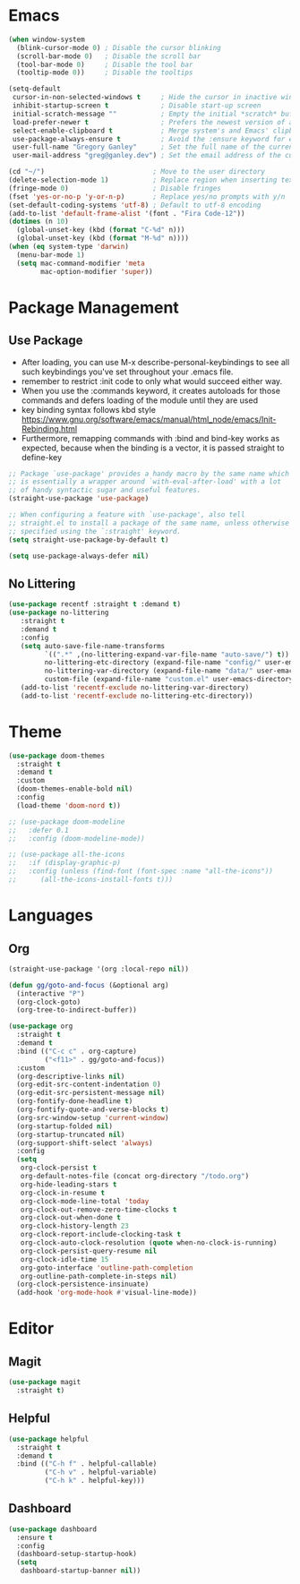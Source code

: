 * Emacs
#+BEGIN_SRC emacs-lisp
(when window-system
  (blink-cursor-mode 0) ; Disable the cursor blinking
  (scroll-bar-mode 0)   ; Disable the scroll bar
  (tool-bar-mode 0)     ; Disable the tool bar
  (tooltip-mode 0))     ; Disable the tooltips
#+END_SRC

#+BEGIN_SRC emacs-lisp
(setq-default
 cursor-in-non-selected-windows t     ; Hide the cursor in inactive windows
 inhibit-startup-screen t             ; Disable start-up screen
 initial-scratch-message ""           ; Empty the initial *scratch* buffer
 load-prefer-newer t                  ; Prefers the newest version of a file
 select-enable-clipboard t            ; Merge system's and Emacs' clipboard
 use-package-always-ensure t          ; Avoid the :ensure keyword for each package
 user-full-name "Gregory Ganley"      ; Set the full name of the current user
 user-mail-address "greg@ganley.dev") ; Set the email address of the current user

(cd "~/")                           ; Move to the user directory
(delete-selection-mode 1)           ; Replace region when inserting text
(fringe-mode 0)                     ; Disable fringes
(fset 'yes-or-no-p 'y-or-n-p)       ; Replace yes/no prompts with y/n
(set-default-coding-systems 'utf-8) ; Default to utf-8 encoding
(add-to-list 'default-frame-alist '(font . "Fira Code-12"))
(dotimes (n 10)
  (global-unset-key (kbd (format "C-%d" n)))
  (global-unset-key (kbd (format "M-%d" n))))
(when (eq system-type 'darwin)
  (menu-bar-mode 1)
  (setq mac-command-modifier 'meta
        mac-option-modifier 'super))
#+END_SRC

* Package Management
** Use Package
- After loading, you can use M-x describe-personal-keybindings to see all such keybindings you've set throughout your .emacs file.
- remember to restrict :init code to only what would succeed either way.
- When you use the :commands keyword, it creates autoloads for those commands and defers loading of the module until they are used
- key binding syntax follows kbd style [[https://www.gnu.org/software/emacs/manual/html_node/emacs/Init-Rebinding.html]]
- Furthermore, remapping commands with :bind and bind-key works as expected, because when the binding is a vector, it is passed straight to define-key

#+BEGIN_SRC emacs-lisp
;; Package `use-package' provides a handy macro by the same name which
;; is essentially a wrapper around `with-eval-after-load' with a lot
;; of handy syntactic sugar and useful features.
(straight-use-package 'use-package)

;; When configuring a feature with `use-package', also tell
;; straight.el to install a package of the same name, unless otherwise
;; specified using the `:straight' keyword.
(setq straight-use-package-by-default t)

(setq use-package-always-defer nil)
#+END_SRC

** No Littering
#+BEGIN_SRC emacs-lisp
(use-package recentf :straight t :demand t)
(use-package no-littering
   :straight t
   :demand t
   :config
   (setq auto-save-file-name-transforms
         `((".*" ,(no-littering-expand-var-file-name "auto-save/") t))
         no-littering-etc-directory (expand-file-name "config/" user-emacs-directory)
         no-littering-var-directory (expand-file-name "data/" user-emacs-directory)
         custom-file (expand-file-name "custom.el" user-emacs-directory))
   (add-to-list 'recentf-exclude no-littering-var-directory)
   (add-to-list 'recentf-exclude no-littering-etc-directory))
#+END_SRC
** 
* Theme
#+BEGIN_SRC emacs-lisp
(use-package doom-themes
  :straight t
  :demand t
  :custom
  (doom-themes-enable-bold nil)
  :config
  (load-theme 'doom-nord t))

;; (use-package doom-modeline
;;   :defer 0.1
;;   :config (doom-modeline-mode))

;; (use-package all-the-icons
;;   :if (display-graphic-p)
;;   :config (unless (find-font (font-spec :name "all-the-icons"))
;; 	    (all-the-icons-install-fonts t)))

#+END_SRC

* Languages
** Org
#+BEGIN_SRC emacs-lisp
(straight-use-package '(org :local-repo nil))

(defun gg/goto-and-focus (&optional arg)
  (interactive "P")
  (org-clock-goto)
  (org-tree-to-indirect-buffer))

(use-package org
  :straight t
  :demand t
  :bind (("C-c c" . org-capture)
         ("<f11>" . gg/goto-and-focus))
  :custom
  (org-descriptive-links nil)
  (org-edit-src-content-indentation 0)
  (org-edit-src-persistent-message nil)
  (org-fontify-done-headline t)
  (org-fontify-quote-and-verse-blocks t)
  (org-src-window-setup 'current-window)
  (org-startup-folded nil)
  (org-startup-truncated nil)
  (org-support-shift-select 'always)
  :config
  (setq 
   org-clock-persist t
   org-default-notes-file (concat org-directory "/todo.org")
   org-hide-leading-stars t
   org-clock-in-resume t
   org-clock-mode-line-total 'today
   org-clock-out-remove-zero-time-clocks t
   org-clock-out-when-done t
   org-clock-history-length 23
   org-clock-report-include-clocking-task t
   org-clock-auto-clock-resolution (quote when-no-clock-is-running)
   org-clock-persist-query-resume nil
   org-clock-idle-time 15
   org-goto-interface 'outline-path-completion
   org-outline-path-complete-in-steps nil)
  (org-clock-persistence-insinuate)
  (add-hook 'org-mode-hook #'visual-line-mode))
#+END_SRC
* Editor
** Magit
#+BEGIN_SRC emacs-lisp
(use-package magit
  :straight t)
#+END_SRC
** Helpful
#+BEGIN_SRC emacs-lisp
(use-package helpful
  :straight t
  :demand t
  :bind (("C-h f" . helpful-callable)
         ("C-h v" . helpful-variable)
         ("C-h k" . helpful-key)))
#+END_SRC
** Dashboard
#+BEGIN_SRC emacs-lisp
(use-package dashboard
  :ensure t
  :config
  (dashboard-setup-startup-hook)
  (setq
   dashboard-startup-banner nil))
#+END_SRC
